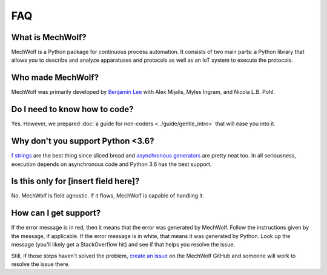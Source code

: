 FAQ
===

What is MechWolf?
-----------------

MechWolf is a Python package for continuous process automation. It consists of
two main parts: a Python library that allows you to describe and analyze
apparatuses and protocols as well as an IoT system to execute the protocols.

Who made MechWolf?
------------------

MechWolf was primarily developed by `Benjamin Lee
<http://www.github.com/benjamin-lee>`_ with Alex Mijalis, Myles Ingram, and
Nicola L.B. Pohl.

Do I need to know how to code?
------------------------------

Yes. However, we prepared :doc:`a guide for non-coders <../guide/gentle_intro>`
that will ease you into it.

Why don't you support Python <3.6?
----------------------------------

`f strings <https://www.python.org/dev/peps/pep-0498/>`_ are the best thing
since sliced bread and `asynchronous generators
<https://www.python.org/dev/peps/pep-0492/>`_ are pretty neat too. In all
seriousness, execution depends on asynchronous code and Python 3.6 has the best
support.

Is this only for [insert field here]?
-------------------------------------

No. MechWolf is field agnostic. If it flows, MechWolf is capable of handling it.

How can I get support?
----------------------

If the error message is in red, then it means that the error was generated by
MechWolf. Follow the instructions given by the message, if applicable. If the
error message is in white, that means it was generated by Python. Look up the
message (you'll likely get a StackOverflow hit) and see if that helps you
resolve the issue.

Still, if those steps haven't solved the problem, `create an issue
<https://github.com/Benjamin-Lee/MechWolf/issues>`_ on the MechWolf GitHub and
someone will work to resolve the issue there.
